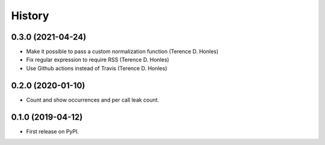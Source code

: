 =======
History
=======

0.3.0 (2021-04-24)
------------------

* Make it possible to pass a custom normalization function (Terence D. Honles)
* Fix regular expression to require RSS (Terence D. Honles)
* Use Github actions instead of Travis (Terence D. Honles)

0.2.0 (2020-01-10)
------------------

* Count and show occurrences and per call leak count.

0.1.0 (2019-04-12)
------------------

* First release on PyPI.
